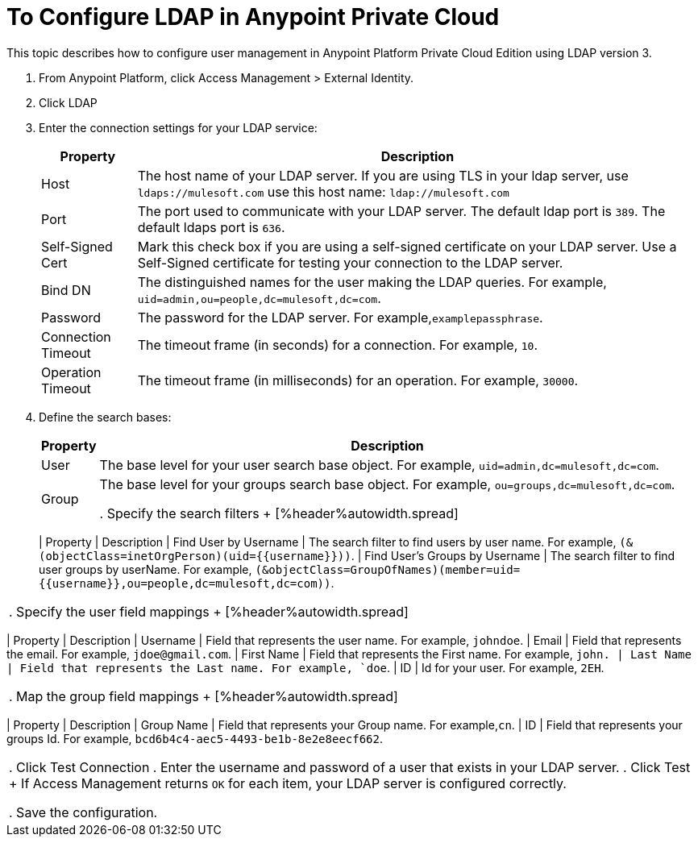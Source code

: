 = To Configure LDAP in Anypoint Private Cloud

This topic describes how to configure user management in Anypoint Platform Private Cloud Edition using LDAP version 3.

. From Anypoint Platform, click Access Management > External Identity.
. Click LDAP
. Enter the connection settings for your LDAP service:
+
[%header%autowidth.spread]
|===
| Property | Description
| Host | The host name of your LDAP server. If you are using TLS in your ldap server, use `ldaps://mulesoft.com` use this host name: `ldap://mulesoft.com`
| Port | The port used to communicate with your LDAP server. The default ldap port is `389`. The default ldaps port is `636`.
| Self-Signed Cert | Mark this check box if you are using a self-signed certificate on your LDAP server. Use a Self-Signed certificate for testing your connection to the LDAP server.
| Bind DN | The distinguished names for the user making the LDAP queries. For example, `uid=admin,ou=people,dc=mulesoft,dc=com`.
| Password | The password for the LDAP server. For example,`examplepassphrase`.
| Connection Timeout | The timeout frame (in seconds) for a connection. For example, `10`.
| Operation Timeout | The timeout frame (in milliseconds) for an operation. For example, `30000`.
|===

. Define the search bases:
+
[%header%autowidth.spread]
|===
| Property | Description
| User | The base level for your user search base object. For example, `uid=admin,dc=mulesoft,dc=com`.
| Group | The base level for your groups search base object. For example, `ou=groups,dc=mulesoft,dc=com`.

. Specify the search filters
+
[%header%autowidth.spread]
|===
| Property | Description
| Find User by Username | The search filter to find users by user name. For example, `(&(objectClass=inetOrgPerson)(uid={{username}}))`.
| Find User's Groups by Username | The search filter to find user groups by userName. For example, `(&objectClass=GroupOfNames)(member=uid={{username}},ou=people,dc=mulesoft,dc=com))`.
|===

. Specify the user field mappings
+
[%header%autowidth.spread]
|===
| Property | Description
| Username | Field that represents the user name. For example, `johndoe`.
| Email | Field that represents the email. For example, `jdoe@gmail.com`.
| First Name | Field that represents the First name. For example, `john.
| Last Name | Field that represents the Last name. For example, `doe`.
| ID | Id for your user. For example, `2EH`.
|===
 
. Map the group field mappings
+
[%header%autowidth.spread]
|===
| Property | Description
| Group Name | Field that represents your Group name. For example,`cn`.
| ID | Field that represents your groups Id. For example, `bcd6b4c4-aec5-4493-be1b-8e2e8eecf662`.
|===

. Click Test Connection
. Enter the username and password of a user that exists in your LDAP server.
. Click Test
+
If Access Management returns `OK` for each item, your LDAP server is configured correctly.

. Save the configuration.